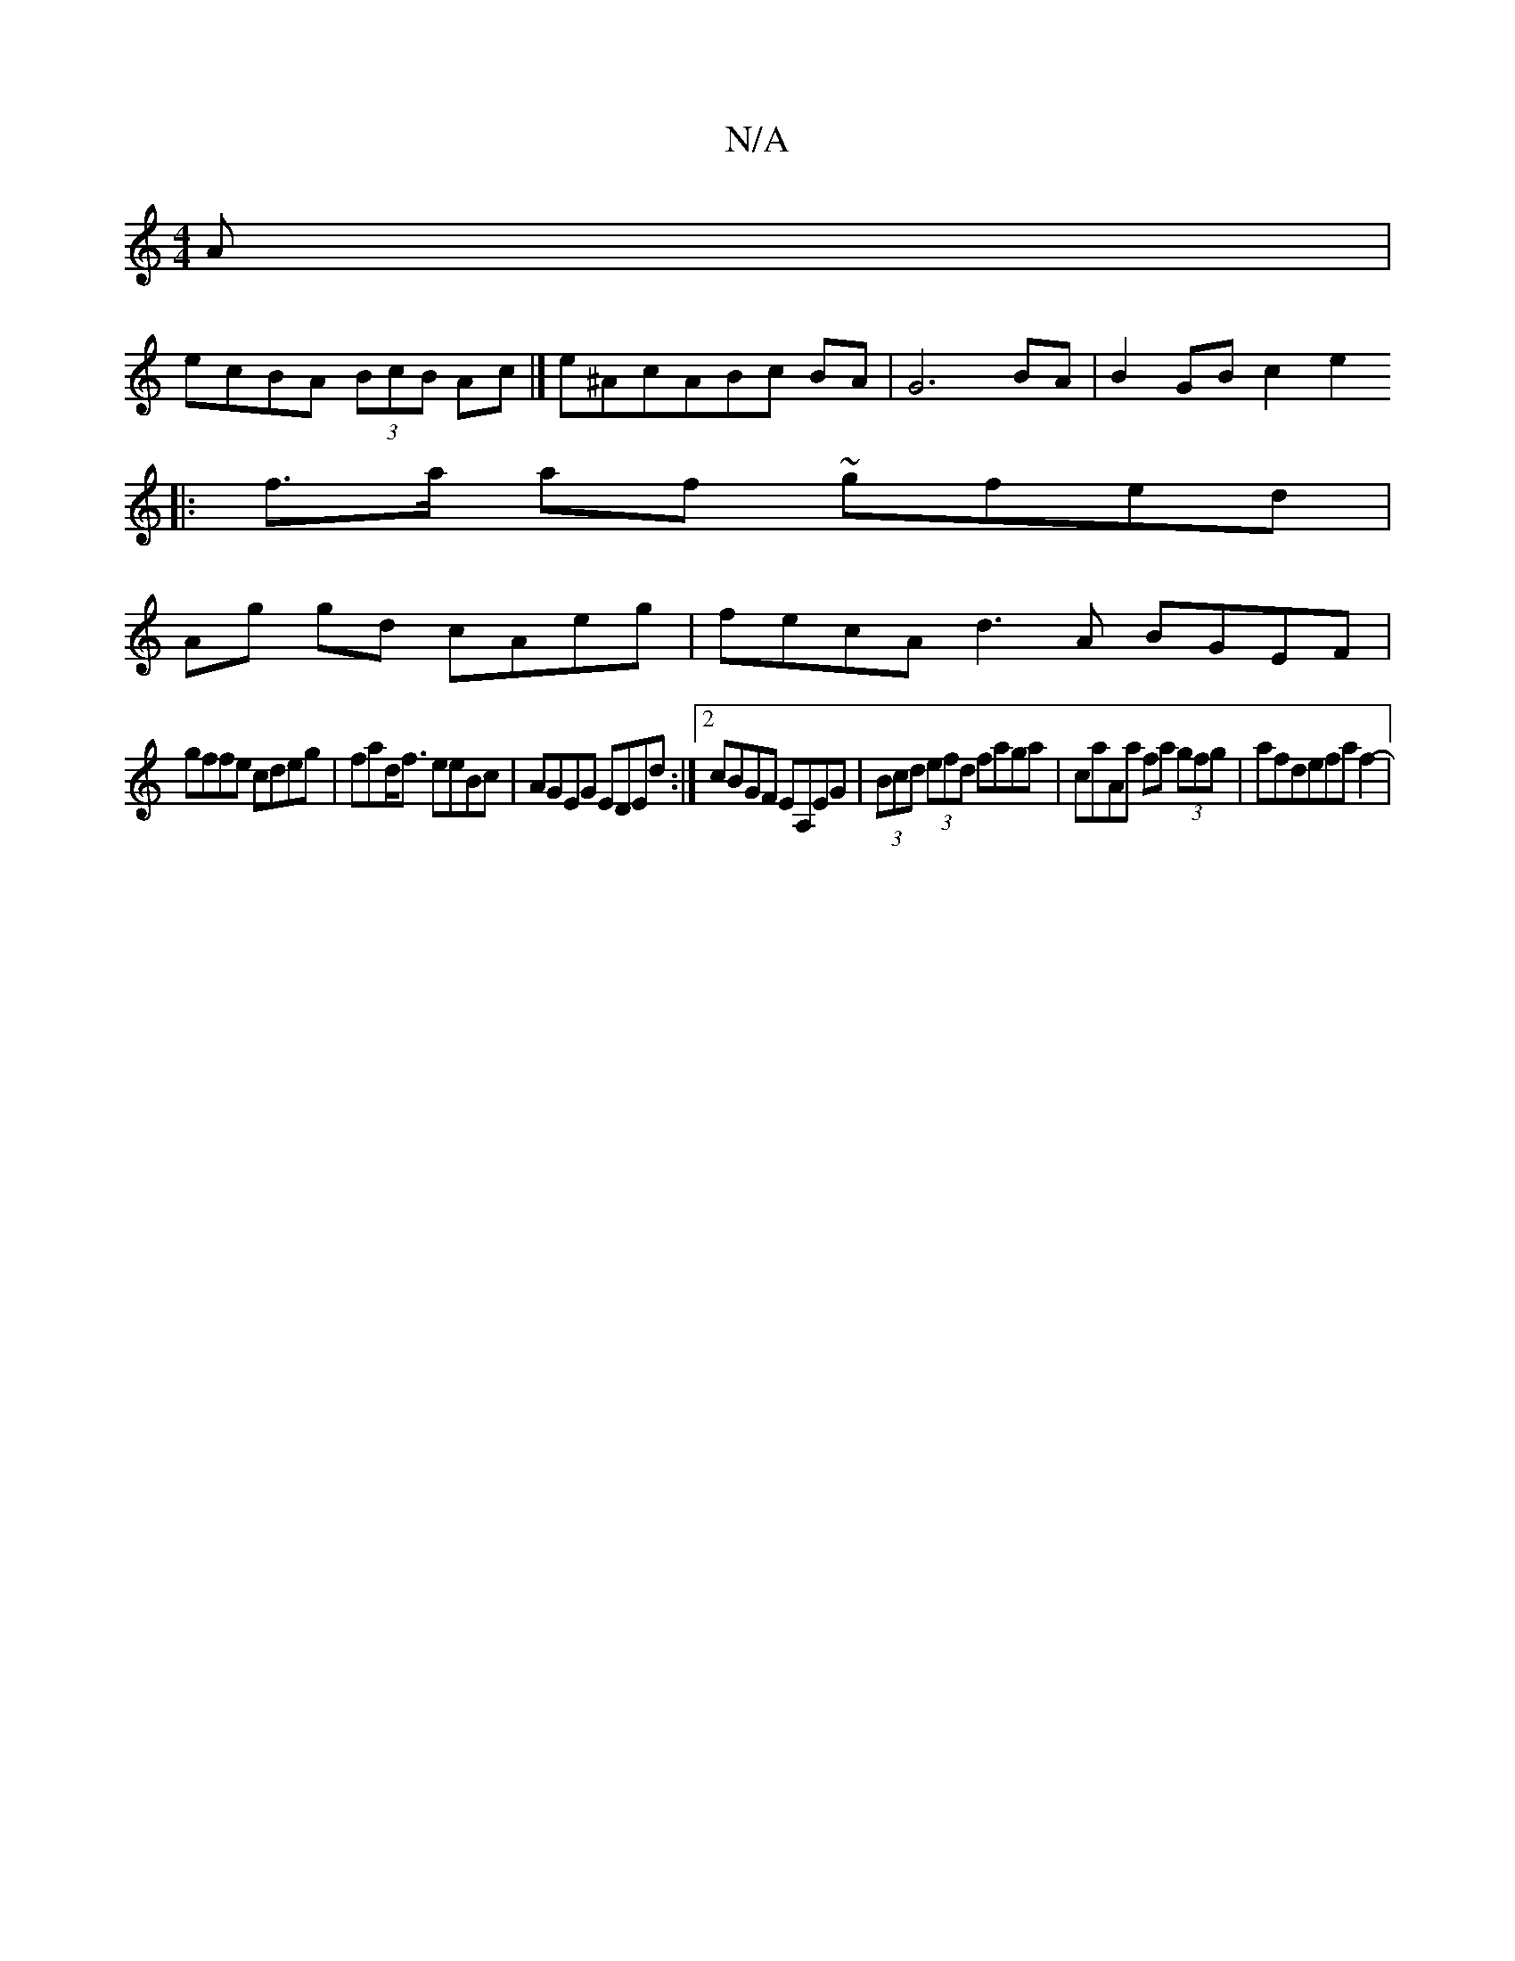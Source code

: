 X:1
T:N/A
M:4/4
R:N/A
K:Cmajor
A|
ecBA (3BcB Ac |] e^AcABc BA | G6 BA | B2 GB c2 e2 
||
|: f>a af ~gfed |
Ag gd cAeg | fecA d3 A BGEF |
gffe cdeg | fad<f eeBc | AGEG EDEd :|2 cBGF EA,EG|(3Bcd (3efd faga | caAa fa (3gfg | afdefaf2-|